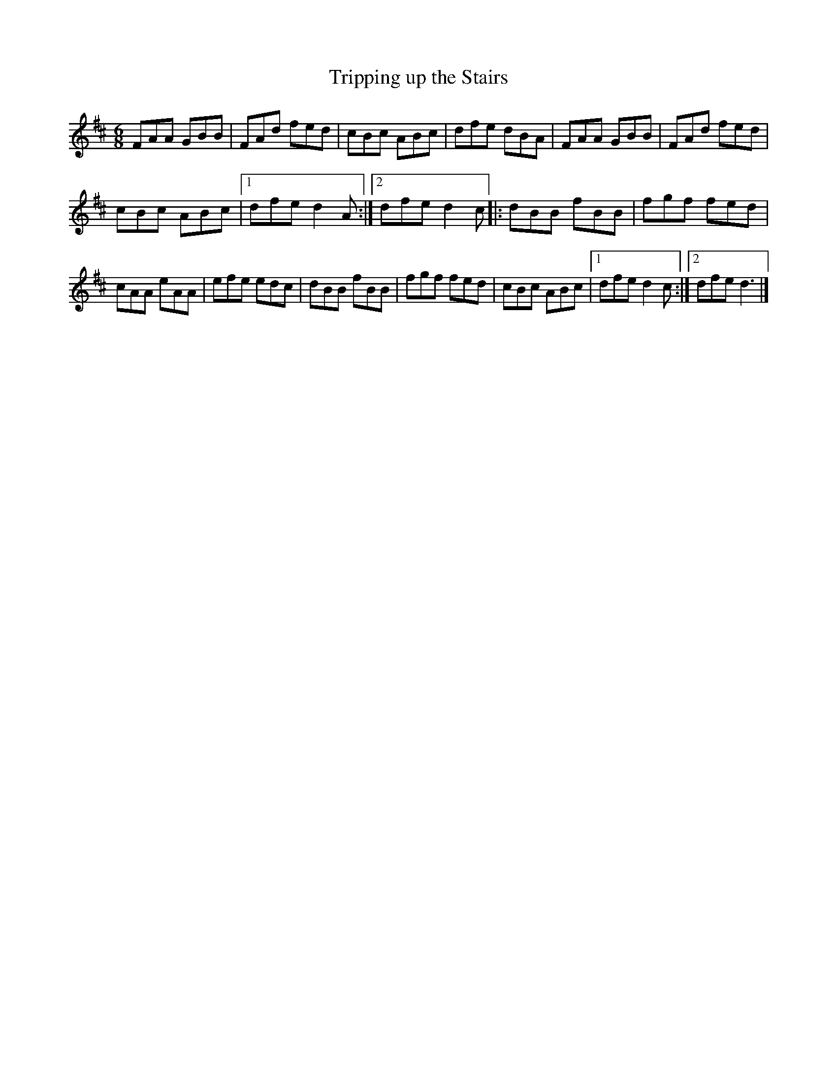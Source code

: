 X:108
T:Tripping up the Stairs
R:jig
M:6/8
L:1/8
K:D
FAA GBB | FAd fed | cBc ABc | dfe dBA | FAA GBB | FAd fed |
cBc ABc |1 dfe d2A :|2 dfe d2c |: dBB fBB | fgf fed |
cAA eAA | efe edc | dBB fBB | fgf fed | cBc ABc |1 dfe d2c :|2 dfe d3 |]
